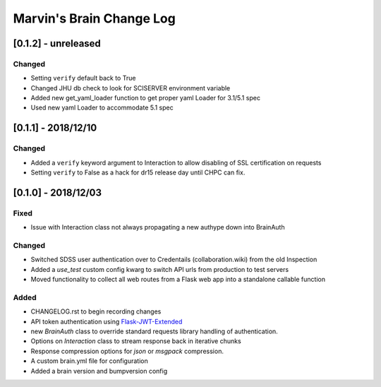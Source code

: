 Marvin's Brain Change Log
=========================

[0.1.2] - unreleased
--------------------

Changed
^^^^^^^
- Setting ``verify`` default back to True
- Changed JHU db check to look for SCISERVER environment variable
- Added new get_yaml_loader function to get proper yaml Loader for 3.1/5.1 spec
- Used new yaml Loader to accommodate 5.1 spec

[0.1.1] - 2018/12/10
--------------------

Changed
^^^^^^^
- Added a ``verify`` keyword argument to Interaction to allow disabling of SSL certification on requests
- Setting ``verify`` to False as a hack for dr15 release day until CHPC can fix.


[0.1.0] - 2018/12/03
--------------------

Fixed
^^^^^
- Issue with Interaction class not always propagating a new authype down into BrainAuth

Changed
^^^^^^^
- Switched SDSS user authentication over to Credentails (collaboration.wiki) from the old Inspection
- Added a `use_test` custom config kwarg to switch API urls from production to test servers
- Moved functionality to collect all web routes from a Flask web app into a standalone callable function

Added
^^^^^
- CHANGELOG.rst to begin recording changes
- API token authentication using `Flask-JWT-Extended <hhttps://flask-jwt-extended.readthedocs.io/en/latest>`_
- new `BrainAuth` class to override standard requests library handling of authentication.
- Options on `Interaction` class to stream response back in iterative chunks
- Response compression options for `json` or `msgpack` compression.
- A custom brain.yml file for configuration
- Added a brain version and bumpversion config

